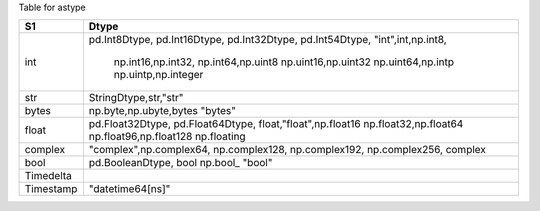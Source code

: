 
Table for astype


+-------------------+-------------------------+
|  S1               |  Dtype                  |
+===================+=========================+
|  int              | pd.Int8Dtype,           |
|                   | pd.Int16Dtype,          |
|                   | pd.Int32Dtype,          |
|                   | pd.Int54Dtype,          |
|                   | "int",int,np.int8,      |
|                   |  np.int16,np.int32,     |
|                   |  np.int64,np.uint8      |
|                   |  np.uint16,np.uint32    |
|                   |  np.uint64,np.intp      |
|                   |  np.uintp,np.integer    |
+-------------------+-------------------------+
|  str              | StringDtype,str,"str"   |
+-------------------+-------------------------+
|  bytes            | np.byte,np.ubyte,bytes  |
|                   | "bytes"                 | 
+-------------------+-------------------------+
|  float            | pd.Float32Dtype,        |
|                   | pd.Float64Dtype,        |
|                   | float,"float",np.float16|
|                   | np.float32,np.float64   |
|                   | np.float96,np.float128  |
|                   | np.floating             |
+-------------------+-------------------------+
|  complex          | "complex",np.complex64, |
|                   | np.complex128,          |
|                   | np.complex192,          |
|                   | np.complex256,          |
|                   | complex                 |
+-------------------+-------------------------+
|  bool             | pd.BooleanDtype, bool   |
|                   | np.bool_                |
|                   | "bool"                  |
+-------------------+-------------------------+
| Timedelta         |                         |
|                   |                         |
+-------------------+-------------------------+
|  Timestamp        | "datetime64[ns]"        |
+-------------------+-------------------------+

